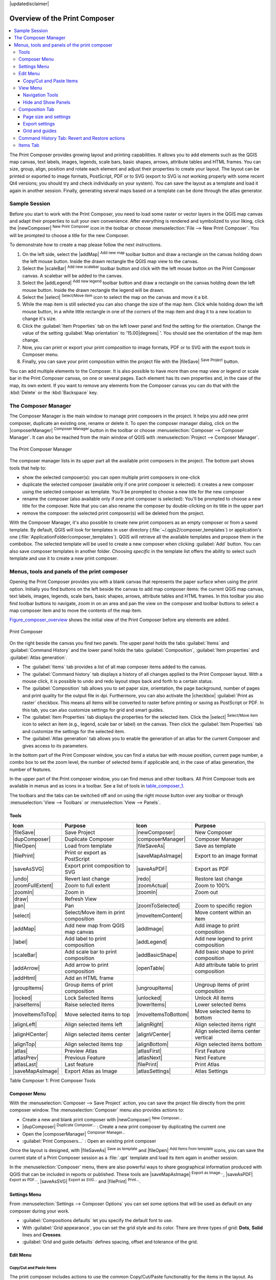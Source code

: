 |updatedisclaimer|

.. _overview_composer:

********************************
 Overview of the Print Composer
********************************

.. contents::
   :local:


The Print Composer provides growing layout and printing capabilities. It allows
you to add elements such as the QGIS map canvas, text labels, images, legends,
scale bars, basic shapes, arrows, attribute tables and HTML frames. You can size,
group, align, position and rotate each element and adjust their properties to
create your layout. The layout can be printed or exported to image formats,
PostScript, PDF or to SVG (export to SVG is not working properly with some
recent Qt4 versions; you should try and check individually on your system).
You can save the layout as a template and load it again in another session. Finally,
generating several maps based on a template can be done through the atlas generator.


.. index::
   single:Composer_Template
.. index::
   single:Map_Template



Sample Session
==============

Before you start to work with the Print Composer, you need to load some raster
or vector layers in the QGIS map canvas and adapt their properties to suit your
own convenience. After everything is rendered and symbolized to your liking,
click the |newComposer| :sup:`New Print Composer` icon in the toolbar or
choose :menuselection:`File --> New Print Composer`. You will be prompted to
choose a title for the new Composer.


To demonstrate how to create a map please follow the next instructions.

#. On the left side, select the |addMap| :sup:`Add new map` toolbar button
   and draw a rectangle on the canvas holding down the left mouse button.
   Inside the drawn rectangle the QGIS map view to the canvas.
#. Select the |scaleBar| :sup:`Add new scalebar` toolbar button and click
   with the left mouse button on the Print Composer canvas. A scalebar will be
   added to the canvas.
#. Select the |addLegend| :sup:`Add new legend` toolbar button and draw a
   rectangle on the canvas holding down the left mouse button.
   Inside the drawn rectangle the legend will be drawn.
#. Select the |select| :sup:`Select/Move item` icon to select the map on
   the canvas and move it a bit.
#. While the map item is still selected you can also change the size of the map item.
   Click while holding down the left mouse button, in a white little rectangle in one
   of the corners of the map item and drag it to a new location to change it's size.
#. Click the :guilabel:`Item Properties` tab on the left lower panel and find the setting
   for the orientation. Change the value of the setting :guilabel:`Map orientation` to
   '15.00\ |degrees| '. You should see the orientation of the map item change.
#. Now, you can print or export your print composition to image formats, PDF or to SVG
   with the export tools in Composer menu.
#. Finally, you can save your print composition within the project file with the
   |fileSave| :sup:`Save Project` button.


You can add multiple elements to the Composer. It is also possible to have more
than one map view or legend or scale bar in the Print Composer canvas, on one or
several pages. Each element has its own properties and, in the case of the map,
its own extent. If you want to remove any elements from the Composer canvas you
can do that with the :kbd:`Delete` or the :kbd:`Backspace` key.


.. index:: Composer_Manager

.. _composer_manager:

The Composer Manager
====================

The Composer Manager is the main window to manage print composers in the project.
It helps you add new print composer, duplicate an existing one, rename or delete it.
To open the composer manager dialog, click on the |composerManager|
:sup:`Composer Manager` button in the toolbar or choose :menuselection:`Composer
--> Composer Manager`. It can also be reached from the main window of QGIS with
:menuselection:`Project --> Composer Manager`.


.. _figure_composer_manager:

.. only:: html

   **Figure Composer Manager:**

.. figure:: /static/user_manual/print_composer/print_composer_manager.png
   :align: center

   The Print Composer Manager


The composer manager lists in its upper part all the available print composers in the project.
The bottom part shows tools that help to:

* show the selected composer(s): you can open multiple print composers in one-click
* duplicate the selected composer (available only if one print composer is selected):
  it creates a new composer using the selected composer as template.
  You'll be prompted to choose a new title for the new composer
* rename the composer (also available only if one print composer is selected):
  You'll be prompted to choose a new title for the composer. Note that you can
  also rename the composer by double-clicking on its title in the upper part
* remove the composer: the selected print composer(s) will be deleted from the project.

With the Composer Manager, it's also possible to create new print composers as an
empty composer or from a saved template. By default, QGIS will look for templates
in user directory (:file:`~/.qgis2/composer_templates`) or application's one
(:file:`ApplicationFolder/composer_templates`).
QGIS will retrieve all the available templates and propose them in the combobox.
The selected template will be used to create a new composer when clicking
:guilabel:`Add` button.
You can also save composer templates in another folder.
Choosing *specific* in the template list offers the ability to select such
template and use it to create a new print composer.

.. print_composer_menus:

Menus, tools and panels of the print composer
=============================================

Opening the Print Composer provides you with a blank canvas that represents
the paper surface when using the print option. Initially you find buttons on
the left beside the canvas to add map composer items: the current QGIS map canvas,
text labels, images, legends, scale bars, basic shapes, arrows, attribute tables
and HTML frames. In this toolbar you also find toolbar buttons to navigate,
zoom in on an area and pan the view on the composer and toolbar buttons to
select a map composer item and to move the contents of the map item.


Figure_composer_overview_ shows the initial view of the Print Composer before
any elements are added.

.. _Figure_composer_overview:

.. only:: html

   **Figure Composer Overview:**

.. figure:: /static/user_manual/print_composer/print_composer_blank.png
   :align: center

   Print Composer


On the right beside the canvas you find two panels.
The upper panel holds the tabs :guilabel:`Items` and :guilabel:`Command History`
and the lower panel holds the tabs :guilabel:`Composition`, :guilabel:`Item properties`
and :guilabel:`Atlas generation`.

* The :guilabel:`Items` tab provides a list of all map composer items added to the canvas.
* The :guilabel:`Command history` tab displays a history of all changes applied
  to the Print Composer layout. With a mouse click, it is possible to undo and
  redo layout steps back and forth to a certain status.
* The :guilabel:`Composition` tab allows you to set paper size, orientation, the page
  background, number of pages and print quality for the output file in dpi. Furthermore,
  you can also activate the |checkbox| :guilabel:`Print as raster` checkbox. This means
  all items will be converted to raster before printing or saving as PostScript or PDF.
  In this tab, you can also customize settings for grid and smart guides.
* The :guilabel:`Item Properties` tab displays the properties for the selected
  item. Click the |select| :sup:`Select/Move item` icon to select
  an item (e.g., legend, scale bar or label) on the canvas. Then click the
  :guilabel:`Item Properties` tab and customize the settings for the selected
  item.
* The :guilabel:`Atlas generation` tab allows you to enable the generation of an
  atlas for the current Composer and gives access to its parameters.


In the bottom part of the Print Composer window, you can find a status bar with
mouse position, current page number, a combo box to set the zoom level,
the number of selected items if applicable and, in the case of atlas generation,
the number of features.

In the upper part of the Print composer window, you can find menus and other toolbars.
All Print Composer tools are available in menus and as icons in a toolbar.
See a list of tools in table_composer_1_.

The toolbars and the tabs can be switched off and on using the right mouse button
over any toolbar or through :menuselection:`View --> Toolbars` or
:menuselection:`View --> Panels`.


.. index::
   single: print_composer;tools

.. _composer_tools:

Tools
-----

.. _table_composer_1:

+-------------------+---------------------------------------+---------------------+------------------------------------------+
| Icon              | Purpose                               | Icon                | Purpose                                  |
+===================+=======================================+=====================+==========================================+
| |fileSave|        | Save Project                          | |newComposer|       | New Composer                             |
+-------------------+---------------------------------------+---------------------+------------------------------------------+
| |dupComposer|     | Duplicate Composer                    | |composerManager|   | Composer Manager                         |
+-------------------+---------------------------------------+---------------------+------------------------------------------+
| |fileOpen|        | Load from template                    | |fileSaveAs|        | Save as template                         |
+-------------------+---------------------------------------+---------------------+------------------------------------------+
| |filePrint|       | Print or export as PostScript         | |saveMapAsImage|    | Export to an image format                |
+-------------------+---------------------------------------+---------------------+------------------------------------------+
| |saveAsSVG|       | Export print composition to SVG       | |saveAsPDF|         | Export as PDF                            |
+-------------------+---------------------------------------+---------------------+------------------------------------------+
| |undo|            | Revert last change                    | |redo|              | Restore last change                      |
+-------------------+---------------------------------------+---------------------+------------------------------------------+
| |zoomFullExtent|  | Zoom to full extent                   | |zoomActual|        | Zoom to 100%                             |
+-------------------+---------------------------------------+---------------------+------------------------------------------+
| |zoomIn|          | Zoom in                               | |zoomIn|            | Zoom out                                 |
+-------------------+---------------------------------------+---------------------+------------------------------------------+
| |draw|            | Refresh View                          |                     |                                          |
+-------------------+---------------------------------------+---------------------+------------------------------------------+
| |pan|             | Pan                                   | |zoomToSelected|    | Zoom to specific region                  |
+-------------------+---------------------------------------+---------------------+------------------------------------------+
| |select|          | Select/Move item in print composition | |moveItemContent|   | Move content within an item              |
+-------------------+---------------------------------------+---------------------+------------------------------------------+
| |addMap|          | Add new map from QGIS map canvas      | |addImage|          | Add image to print composition           |
+-------------------+---------------------------------------+---------------------+------------------------------------------+
| |label|           | Add label to print composition        | |addLegend|         | Add new legend to print composition      |
+-------------------+---------------------------------------+---------------------+------------------------------------------+
| |scaleBar|        | Add scale bar to print composition    | |addBasicShape|     | Add basic shape to print composition     |
+-------------------+---------------------------------------+---------------------+------------------------------------------+
| |addArrow|        | Add arrow to print composition        | |openTable|         | Add attribute table to print composition |
+-------------------+---------------------------------------+---------------------+------------------------------------------+
| |addHtml|         | Add an HTML frame                     |                     |                                          |
+-------------------+---------------------------------------+---------------------+------------------------------------------+
| |groupItems|      | Group items of print composition      | |ungroupItems|      | Ungroup items of print composition       |
+-------------------+---------------------------------------+---------------------+------------------------------------------+
| |locked|          | Lock Selected Items                   | |unlocked|          | Unlock All items                         |
+-------------------+---------------------------------------+---------------------+------------------------------------------+
| |raiseItems|      | Raise selected items                  | |lowerItems|        | Lower selected items                     |
+-------------------+---------------------------------------+---------------------+------------------------------------------+
| |moveItemsToTop|  | Move selected items to top            | |moveItemsToBottom| | Move selected items to bottom            |
+-------------------+---------------------------------------+---------------------+------------------------------------------+
| |alignLeft|       | Align selected items left             | |alignRight|        | Align selected items right               |
+-------------------+---------------------------------------+---------------------+------------------------------------------+
| |alignHCenter|    | Align selected items center           | |alignVCenter|      | Align selected items center vertical     |
+-------------------+---------------------------------------+---------------------+------------------------------------------+
| |alignTop|        | Align selected items top              | |alignBottom|       | Align selected items bottom              |
+-------------------+---------------------------------------+---------------------+------------------------------------------+
| |atlas|           | Preview Atlas                         | |atlasFirst|        | First Feature                            |
+-------------------+---------------------------------------+---------------------+------------------------------------------+
| |atlasPrev|       | Previous Feature                      |  |atlasNext|        | Next Feature                             |
+-------------------+---------------------------------------+---------------------+------------------------------------------+
| |atlasLast|       | Last feature                          |  |filePrint|        | Print Atlas                              |
+-------------------+---------------------------------------+---------------------+------------------------------------------+
| |saveMapAsImage|  | Export Atlas as Image                 |  |atlasSettings|    | Atlas Settings                           |
+-------------------+---------------------------------------+---------------------+------------------------------------------+

Table Composer 1: Print Composer Tools

Composer Menu
-------------

With the :menuselection:`Composer --> Save Project` action, you can save
the project file directly from the print composer window.
The :menuselection:`Composer` menu also provides actions to:

* Create a new and blank print composer with |newComposer| :sup:`New Composer...`
* |dupComposer| :sup:`Duplicate Composer...` : Create a new print composer
  by duplicating the current one
* Open the |composerManager| :sup:`Composer Manager...`
* :guilabel:`Print Composers...` : Open an existing print composer

Once the layout is designed, with |fileSaveAs| :sup:`Save as template`
and |fileOpen| :sup:`Add items from template` icons, you can save
the current state of a Print Composer session as a :file:`.qpt` template
and load its item again in another session.

In the :menuselection:`Composer` menu, there are also powerful ways to share
geographical information produced with QGIS that can be included in reports or
published. These tools are |saveMapAsImage| :sup:`Export as Image...`,
|saveAsPDF| :sup:`Export as PDF...`, |saveAsSVG| :sup:`Export as
SVG...` and |filePrint| :sup:`Print...`.

Settings Menu
-------------

From :menuselection:`Settings --> Composer Options` you can set some options
that will be used as default on any composer during your work.

* :guilabel:`Compositions defaults` let you specify the default font to use.
* With :guilabel:`Grid appearance`, you can set the grid style and its color.
  There are three types of grid: **Dots**, **Solid** lines and **Crosses**.
* :guilabel:`Grid and guide defaults` defines spacing, offset and tolerance of the grid.


Edit Menu
---------

Copy/Cut and Paste Items
........................

The print composer includes actions to use the common Copy/Cut/Paste functionality
for the items in the layout. As usual first you need to select the items using
one of the options seen above; at this point the actions can be found in the
:menuselection:`Edit` menu.
When using the Paste action, the elements will be pasted according to the current
mouse position. Using the :menuselection:`Edit --> Paste in Place` action or
pressing :kbd:`Ctrl+Shift+V` will paste the items into the current page, at the
same position they were in their initial page. It ensures to copy/paste items at
the same place, from page to page.

.. note::
   HTML items can not be copied in this way. As a workaround, use the **[Add Frame]**
   button in the :menuselection:`Item Properties` tab.


View Menu
---------

Navigation Tools
................

To navigate in the canvas layout, the Print Composer provides some general tools:

* |zoomIn| :sup:`Zoom In`
* |zoomOut| :sup:`Zoom Out`
* |zoomFullExtent| :sup:`Zoom Full`
* |zoomActual| :sup:`Zoom to 100%`
* |draw| :sup:`Refresh view` (if you find the view in an inconsistent state)
* |pan| :sup:`Pan composer`
* |zoomToSelected| :sup:`Zoom` (zoom to a specific region of the Composer)

You can change the zoom level also using the mouse wheel or the combo box in the status bar.
If you need to switch to pan mode while working in the Composer area, you can hold
the :kbd:`Spacebar` or the mouse wheel.
With :kbd:`Ctrl+Spacebar`, you can temporarily switch to Zoom In mode,
and with :kbd:`Ctrl+Shift+Spacebar`, to Zoom Out mode.


Hide and Show Panels
.....................

To maximise the space available to interact with a composition you can use
:menuselection:`View -->` |checkbox| :guilabel:`Hide panels` or press :kbd:`F10`.


.. note::

   It's also possible to switch to a full screen mode to have more space to
   interact by pressing :kbd:`F11` or using :menuselection:`View -->` |checkbox|
   :guilabel:`Toggle full screen`.


Composition Tab
---------------

Page size and settings
......................

In the :guilabel:`Composition` tab, you can define the global settings of the
current composition.


.. _figure_composition_1:

.. only:: html

   **Figure Composition 1:**

.. figure:: /static/user_manual/print_composer/composition_settings.png
   :align: center

   Composition settings in the Print Composer

You can choose one of the :guilabel:`Presets` formats for your paper sheet,
or enter your custom :guilabel:`width`, :guilabel:`height` and :guilabel:`units`.
You can also choose the page :guilabel:`Orientation` to use.

Composition can be divided into several pages. For instance, a first page can show
a map canvas, and a second page can show the attribute table associated with a
layer, while a third one shows an HTML frame linking to your organization website.
Set the :guilabel:`Number of pages` to the desired value. you can also custom the
:guilabel:`Page Background` with the color or the symbol you want.

The Page size options apply to all the pages in the composition. However, you can
modify the values using the data defined override options (see :ref:`atlas_data_defined_override`).

A custom page size can also be set, using the :guilabel:`Resize page` tool.
This creates an unique page composition, resizes the page to fit the current
contents of the composition (with optional margins).


Export settings
...............

You can define a resolution to use for all exported maps in :guilabel:`Export
resolution`. This setting can however be overridden each time you are exporting a map.
When checked, |checkbox| :guilabel:`print as raster` means all elements will be
rasterized before printing or saving as PostScript or PDF.

While exporting to an image file format, you can choose to generate a world file
by checking |checkbox| :guilabel:`World file on` and select a map item.
The world file is created beside the exported map, has same name and contains
information to easily georeference it.

.. _figure_composition_2:

.. only:: html

   **Figure Composition 2:**

.. figure:: /static/user_manual/print_composer/composition_export.png
   :align: center

   Export Settings in the Print Composer

Grid and guides
...............

You can put some reference marks on your composition paper sheet to help you
place some items. These marks can be:

* simple lines (called **Guides**) put at the position you want. To do that,
  ensure that :guilabel:`Show Rulers` and :guilabel:`Show Guides` in :menuselection:`View`
  menu are checked. Then, click and drag from within the ruler to the paper sheet.
  A vertical or horizontal line is added to the paper and you can set its position
  following the coordinates displayed at the left bottom of the composer dialog.
* or regular **Grid**.

Whether grids or guides should be shown is set in :menuselection:`View` menu.
There, you can also decide if they might be used to snap composer items. The
:guilabel:`Grid and guides` section lets you customize grid settings like
:guilabel:`Grid spacing`, :guilabel:`Grid offset` and :guilabel:`Snap tolerance`
to your need. The tolerance is the maximum distance below which an item is snapped
to a grid or a guide.

.. _figure_composition_3:

.. only:: html

   **Figure Composition 3:**

.. figure:: /static/user_manual/print_composer/composition_guides.png
   :align: center

   Snapping to grids in the Print Composer

In the :menuselection:`Options --> Composer` menu in QGIS main canvas, you can
also set the spacing, offset and snap tolerance of the grid as much as its style
and color. These options are applied by default to any new print composer.


.. index:: Revert_Layout_Actions

Command History Tab: Revert and Restore actions
-----------------------------------------------

During the layout process, it is possible to revert and restore changes.
This can be done with the revert and restore tools:

* |undo| :sup:`Revert last change`
* |redo| :sup:`Restore last change`

This can also be done by mouse click within the :guilabel:`Command history` tab
(see figure_composer_1_). The History tab lists the last actions done within the composer.
Just select the point you want to revert to and once you do new action all
the actions done after the selected one will be removed.

.. _figure_composer_1:

.. only:: html

   **Figure Composer 1:**

.. figure:: /static/user_manual/print_composer/command_hist.png
   :align: center

   Command history in the Print Composer


Items Tab
---------

The :menuselection:`Items` tab offers some options to manage selection and
visibility of items.
All the items added to the print composer canvas are shown in a list and
selecting an item makes the corresponding row selected in the list as well as
selecting a row does select the corresponding item in the print composer canvas.
This is thus a handy way to select an item placed behind another one.
Note that a selected row is shown as bold.

For any selected item, you can :

* |showAllLayers| set it visible or not,
* |locked| lock or unlock its position,
* order its Z position. You can move up and down each item in the list with a
  click and drag. The upper item in the list will be brought to the foreground
  in the print composer canvas.
  By default, a newly created item is placed in the foreground.
* change the name by double-clicking the text.

Once you have found the correct position for an item, you can lock it by ticking
the box in |locked| column. Locked items are **not** selectable on the canvas.
Locked items can be unlocked by selecting the item in the :menuselection:`Items`
tab and unchecking the tickbox or you can use the icons on the toolbar.

